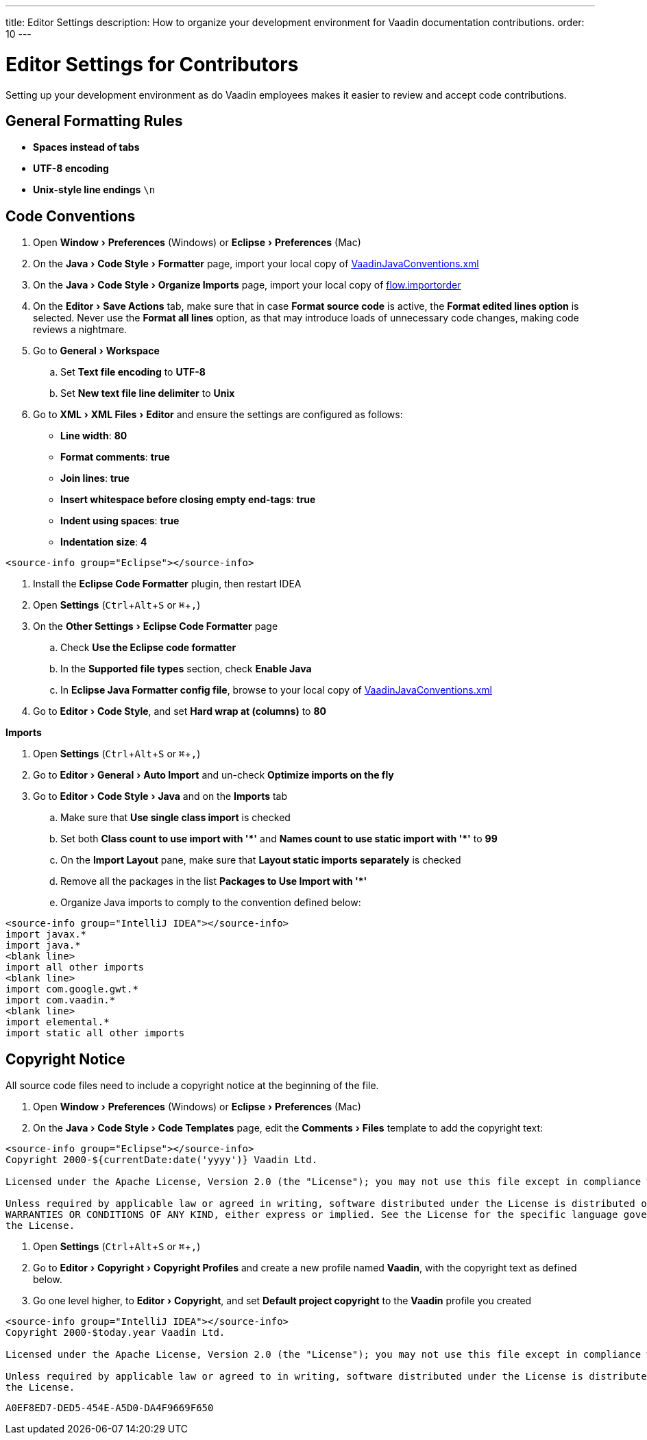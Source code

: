 ---
title: Editor Settings
description: How to organize your development environment for Vaadin documentation contributions.
order: 10
---


= Editor Settings for Contributors
:experimental:
:commandkey: &#8984;

Setting up your development environment as do Vaadin employees makes it easier to review and accept code contributions.

== General Formatting Rules

- *Spaces instead of tabs*
- *UTF-8 encoding*
- *Unix-style line endings* `\n`

== Code Conventions

++++
<style>
.hide-source-title [class*=sourcesAndControls] {
  display: none;
}
</style>
++++

[.example.hide-source-title]
--
. Open menu:Window[Preferences] (Windows) or menu:Eclipse[Preferences] (Mac)
. On the menu:Java[Code Style > Formatter] page, import your local copy of link:https://github.com/vaadin/flow/blob/main/eclipse/VaadinJavaConventions.xml[VaadinJavaConventions.xml]
. On the menu:Java[Code Style > Organize Imports] page, import your local copy of link:https://github.com/vaadin/flow/blob/main/eclipse/flow.importorder[flow.importorder]
. On the menu:Editor[Save Actions] tab, make sure that in case [guilabel]*Format source code* is active, the [guilabel]*Format edited lines option* is selected.
Never use the [guilabel]*Format all lines* option, as that may introduce loads of unnecessary code changes, making code reviews a nightmare.
. Go to menu:General[Workspace]
.. Set [guilabel]*Text file encoding* to *UTF-8*
.. Set [guilabel]*New text file line delimiter* to *Unix*
. Go to menu:XML[XML Files > Editor] and ensure the settings are configured as follows:
- [guilabel]*Line width*: *80*
- [guilabel]*Format comments*: *true*
- [guilabel]*Join lines*: *true*
- [guilabel]*Insert whitespace before closing empty end-tags*: *true*
- [guilabel]*Indent using spaces*: *true*
- [guilabel]*Indentation size*: *4*

[source,java]
----
<source-info group="Eclipse"></source-info>
----

. Install the [guilabel]*Eclipse Code Formatter* plugin, then restart IDEA
. Open [guilabel]*Settings* (kbd:[Ctrl + Alt + S] or kbd:[{commandkey} + ,])
. On the menu:Other Settings[Eclipse Code Formatter] page
.. Check [guilabel]*Use the Eclipse code formatter*
.. In the [guilabel]*Supported file types* section, check [guilabel]*Enable Java*
.. In [guilabel]*Eclipse Java Formatter config file*, browse to your local copy of link:https://github.com/vaadin/flow/blob/main/eclipse/VaadinJavaConventions.xml[VaadinJavaConventions.xml]
. Go to menu:Editor[Code Style], and set [guilabel]*Hard wrap at (columns)* to *80*

*Imports*

. Open [guilabel]*Settings* (kbd:[Ctrl + Alt + S] or kbd:[{commandkey} + ,])
. Go to menu:Editor[General > Auto Import] and un-check [guilabel]*Optimize imports on the fly*
. Go to menu:Editor[Code Style > Java] and on the [guilabel]*Imports* tab
.. Make sure that [guilabel]*Use single class import* is checked
.. Set both [guilabel]*Class count to use import with '+++*+++'* and [guilabel]*Names count to use static import with '+++*+++'* to *99*
.. On the [guilabel]*Import Layout* pane, make sure that [guilabel]*Layout static imports separately* is checked
.. Remove all the packages in the list [guilabel]*Packages to Use Import with '+++*+++'*
.. Organize Java imports to comply to the convention defined below:

[source,java]
----
<source-info group="IntelliJ IDEA"></source-info>
import javax.*
import java.*
<blank line>
import all other imports
<blank line>
import com.google.gwt.*
import com.vaadin.*
<blank line>
import elemental.*
import static all other imports
----
--

== Copyright Notice

All source code files need to include a copyright notice at the beginning of the file.

[.example]
--
. Open menu:Window[Preferences] (Windows) or menu:Eclipse[Preferences] (Mac)
. On the menu:Java[Code Style > Code Templates] page, edit the menu:Comments[Files] template to add the copyright text:

[.wrap-lines]
[source,txt]
----
<source-info group="Eclipse"></source-info>
Copyright 2000-${currentDate:date('yyyy')} Vaadin Ltd.

Licensed under the Apache License, Version 2.0 (the "License"); you may not use this file except in compliance with the License. You may obtain a copy of the License at https://www.apache.org/licenses/LICENSE-2.0

Unless required by applicable law or agreed in writing, software distributed under the License is distributed on an "AS IS" BASIS, WITHOUT
WARRANTIES OR CONDITIONS OF ANY KIND, either express or implied. See the License for the specific language governing permissions and limitations under
the License.
----


. Open [guilabel]*Settings* (kbd:[Ctrl + Alt + S] or kbd:[{commandkey} + ,])
. Go to menu:Editor[Copyright > Copyright Profiles] and create a new profile named *Vaadin*, with the copyright text as defined below.
. Go one level higher, to menu:Editor[Copyright], and set [guilabel]*Default project copyright* to the *Vaadin* profile you created

[.wrap-lines]
[source,txt]
----
<source-info group="IntelliJ IDEA"></source-info>
Copyright 2000-$today.year Vaadin Ltd.

Licensed under the Apache License, Version 2.0 (the "License"); you may not use this file except in compliance with the License. You may obtain a copy of the License at https://www.apache.org/licenses/LICENSE-2.0

Unless required by applicable law or agreed to in writing, software distributed under the License is distributed on an "AS IS" BASIS, WITHOUT WARRANTIES OR CONDITIONS OF ANY KIND, either express or implied. See the License for the specific language governing permissions and limitations under
the License.
----
--


[discussion-id]`A0EF8ED7-DED5-454E-A5D0-DA4F9669F650`
